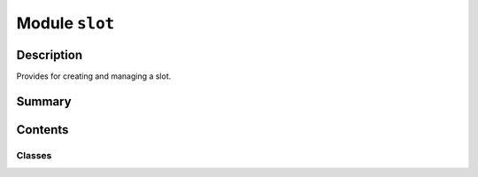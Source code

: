 


Module ``slot``
===============



.. py:module:: ansys.geometry.core.sketch.slot



Description
-----------

Provides for creating and managing a slot.




Summary
-------

.. tab-set::




    .. tab-item:: Classes

        Content 2

    .. tab-item:: Functions

        Content 2

    .. tab-item:: Enumerations

        Content 2

    .. tab-item:: Attributes

        Content 2






Contents
--------

Classes
~~~~~~~

.. autoapisummary::

   ansys.geometry.core.sketch.slot.Slot




.. py:class:: Slot(center: ansys.geometry.core.math.Point2D, width: beartype.typing.Union[pint.Quantity, ansys.geometry.core.misc.Distance, ansys.geometry.core.typing.Real], height: beartype.typing.Union[pint.Quantity, ansys.geometry.core.misc.Distance, ansys.geometry.core.typing.Real], angle: beartype.typing.Optional[beartype.typing.Union[pint.Quantity, ansys.geometry.core.misc.Angle, ansys.geometry.core.typing.Real]] = 0)


   Bases: :py:obj:`ansys.geometry.core.sketch.face.SketchFace`

   Provides for modeling a 2D slot.

   Parameters
   ----------
   center: :class:`Point2D <ansys.geometry.core.math.point.Point2D>`
       Center point of the slot.
   width : Union[Quantity, Distance, Real]
       Width of the slot main body.
   height : Union[Quantity, Distance, Real]
       Height of the slot.
   angle : Union[Quantity, Angle, Real], default: 0
       Placement angle for orientation alignment.

   .. py:property:: center
      :type: ansys.geometry.core.math.Point2D

      Center of the slot.


   .. py:property:: width
      :type: pint.Quantity

      Width of the slot.


   .. py:property:: height
      :type: pint.Quantity

      Height of the slot.


   .. py:property:: perimeter
      :type: pint.Quantity

      Perimeter of the slot.


   .. py:property:: area
      :type: pint.Quantity

      Area of the slot.


   .. py:property:: visualization_polydata
      :type: pyvista.PolyData

      VTK polydata representation for PyVista visualization.

      The representation lies in the X/Y plane within
      the standard global Cartesian coordinate system.

      Returns
      -------
      pyvista.PolyData
          VTK pyvista.Polydata configuration.



